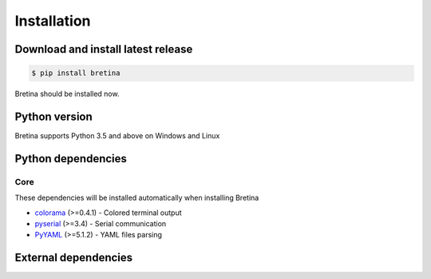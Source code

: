 .. _installation:

Installation
============

.. _installation.download-and-install-latest-release:

Download and install latest release
------------------------------------

.. code-block:: sh

    $ pip install bretina

Bretina should be installed now.

.. _installation.python-version:

Python version
--------------

Bretina supports Python 3.5 and above on Windows and Linux

.. _installation.python-dependencies:

Python dependencies
-------------------

Core
~~~~

These dependencies will be installed automatically when installing Bretina

* `colorama`_ (>=0.4.1) - Colored terminal output
* `pyserial`_ (>=3.4) - Serial communication
* `PyYAML`_ (>=5.1.2) - YAML files parsing

.. _colorama: https://pypi.org/project/colorama/
.. _pyserial: https://pypi.org/project/pyserial/
.. _PyYAML:   https://pypi.org/project/PyYAML/


External dependencies
---------------------

